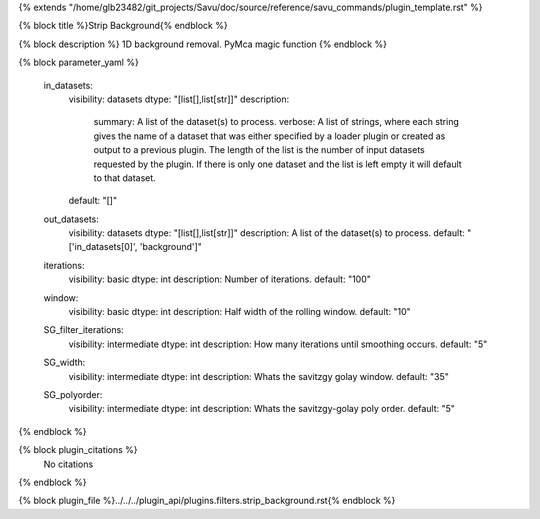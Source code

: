 {% extends "/home/glb23482/git_projects/Savu/doc/source/reference/savu_commands/plugin_template.rst" %}

{% block title %}Strip Background{% endblock %}

{% block description %}
1D background removal. PyMca magic function 
{% endblock %}

{% block parameter_yaml %}

        in_datasets:
            visibility: datasets
            dtype: "[list[],list[str]]"
            description: 
                summary: A list of the dataset(s) to process.
                verbose: A list of strings, where each string gives the name of a dataset that was either specified by a loader plugin or created as output to a previous plugin.  The length of the list is the number of input datasets requested by the plugin.  If there is only one dataset and the list is left empty it will default to that dataset.
            default: "[]"
        
        out_datasets:
            visibility: datasets
            dtype: "[list[],list[str]]"
            description: A list of the dataset(s) to process.
            default: "['in_datasets[0]', 'background']"
        
        iterations:
            visibility: basic
            dtype: int
            description: Number of iterations.
            default: "100"
        
        window:
            visibility: basic
            dtype: int
            description: Half width of the rolling window.
            default: "10"
        
        SG_filter_iterations:
            visibility: intermediate
            dtype: int
            description: How many iterations until smoothing occurs.
            default: "5"
        
        SG_width:
            visibility: intermediate
            dtype: int
            description: Whats the savitzgy golay window.
            default: "35"
        
        SG_polyorder:
            visibility: intermediate
            dtype: int
            description: Whats the savitzgy-golay poly order.
            default: "5"
        
{% endblock %}

{% block plugin_citations %}
    No citations
{% endblock %}

{% block plugin_file %}../../../plugin_api/plugins.filters.strip_background.rst{% endblock %}
